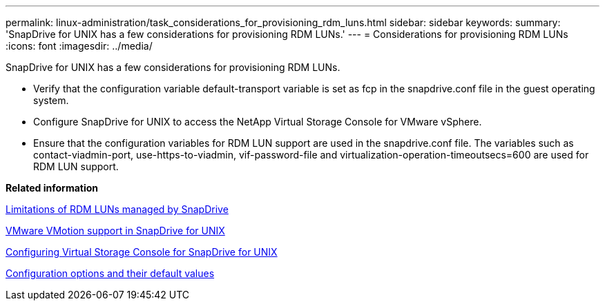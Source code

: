 ---
permalink: linux-administration/task_considerations_for_provisioning_rdm_luns.html
sidebar: sidebar
keywords: 
summary: 'SnapDrive for UNIX has a few considerations for provisioning RDM LUNs.'
---
= Considerations for provisioning RDM LUNs
:icons: font
:imagesdir: ../media/

[.lead]
SnapDrive for UNIX has a few considerations for provisioning RDM LUNs.

* Verify that the configuration variable default-transport variable is set as fcp in the snapdrive.conf file in the guest operating system.
* Configure SnapDrive for UNIX to access the NetApp Virtual Storage Console for VMware vSphere.
* Ensure that the configuration variables for RDM LUN support are used in the snapdrive.conf file. The variables such as contact-viadmin-port, use-https-to-viadmin, vif-password-file and virtualization-operation-timeoutsecs=600 are used for RDM LUN support.

*Related information*

xref:concept_limitations_of_rdm_luns_managed_by_snapdrive.adoc[Limitations of RDM LUNs managed by SnapDrive]

xref:concept_storage_provisioning_for_rdm_luns.adoc[VMware VMotion support in SnapDrive for UNIX]

xref:task_configuring_virtual_storage_console_in_snapdrive_for_unix.adoc[Configuring Virtual Storage Console for SnapDrive for UNIX]

xref:concept_configuration_options_and_their_default_values.adoc[Configuration options and their default values]
